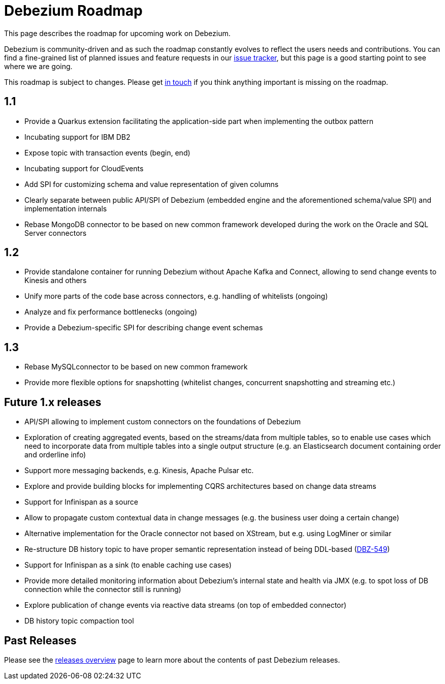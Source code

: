 = Debezium Roadmap
:awestruct-layout: doc
:linkattrs:
:icons: font
:source-highlighter: highlight.js

This page describes the roadmap for upcoming work on Debezium.

Debezium is community-driven and as such the roadmap constantly evolves to reflect the users needs and contributions.
You can find a fine-grained list of planned issues and feature requests in our https://issues.redhat.com/browse/DBZ[issue tracker],
but this page is a good starting point to see where we are going.

This roadmap is subject to changes.
Please get https://groups.google.com/forum/#!forum/debezium[in touch] if you think anything important is missing on the roadmap.

== 1.1

* Provide a Quarkus extension facilitating the application-side part when implementing the outbox pattern
* Incubating support for IBM DB2
* Expose topic with transaction events (begin, end)
* Incubating support for CloudEvents
* Add SPI for customizing schema and value representation of given columns
* Clearly separate between public API/SPI of Debezium (embedded engine and the aforementioned schema/value SPI) and implementation internals
* Rebase MongoDB connector to be based on new common framework developed during the work on the Oracle and SQL Server connectors

== 1.2

* Provide standalone container for running Debezium without Apache Kafka and Connect,
allowing to send change events to Kinesis and others
* Unify more parts of the code base across connectors, e.g. handling of whitelists (ongoing)
* Analyze and fix performance bottlenecks (ongoing)
* Provide a Debezium-specific SPI for describing change event schemas

== 1.3

* Rebase MySQLconnector to be based on new common framework
* Provide more flexible options for snapshotting (whitelist changes, concurrent snapshotting and streaming etc.)

== Future 1.x releases

* API/SPI allowing to implement custom connectors on the foundations of Debezium
* Exploration of creating aggregated events, based on the streams/data from multiple tables, so to enable use cases which need to incorporate data from multiple tables into a single output structure (e.g. an Elasticsearch document containing order and orderline info)
* Support more messaging backends, e.g. Kinesis, Apache Pulsar etc.
* Explore and provide building blocks for implementing CQRS architectures based on change data streams
* Support for Infinispan as a source
* Allow to propagate custom contextual data in change messages (e.g. the business user doing a certain change)
* Alternative implementation for the Oracle connector not based on XStream, but e.g. using LogMiner or similar
* Re-structure DB history topic to have proper semantic representation instead of being DDL-based (https://issues.redhat.com/browse/DBZ-549[DBZ-549])
* Support for Infinispan as a sink (to enable caching use cases)
* Provide more detailed monitoring information about Debezium's internal state and health via JMX (e.g. to spot loss of DB connection while the connector still is running)
* Explore publication of change events via reactive data streams (on top of embedded connector)
* DB history topic compaction tool

== Past Releases

Please see the link:/releases[releases overview] page to learn more about the contents of past Debezium releases.
